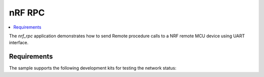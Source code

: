 .. _nrf_rpc_host:

nRF RPC
###########

.. contents::
   :local:
   :depth: 2

The `nrf_rpc` application demonstrates how to send Remote procedure calls to a NRF remote MCU device using UART interface.

Requirements
************

The sample supports the following development kits for testing the network status:

.. table-from-sample-yaml::

